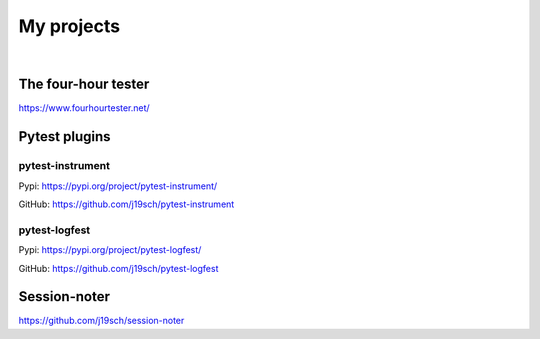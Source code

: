 .. title: My projects
.. slug: my-projects
.. date: 2020-01-06 22:00:00 UTC+01:00
.. link: 
.. description: 
.. type: text
.. hidetitle: false


My projects
###########

|

The four-hour tester
********************
https://www.fourhourtester.net/


Pytest plugins
**************

pytest-instrument
-----------------
Pypi: https://pypi.org/project/pytest-instrument/

GitHub: https://github.com/j19sch/pytest-instrument

pytest-logfest
--------------
Pypi: https://pypi.org/project/pytest-logfest/

GitHub: https://github.com/j19sch/pytest-logfest


Session-noter
*************
https://github.com/j19sch/session-noter
